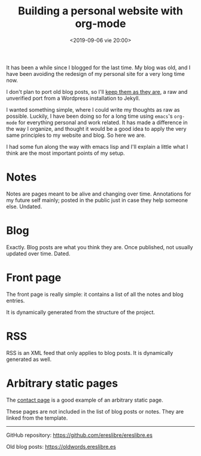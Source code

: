 #+title: Building a personal website with org-mode
#+date: <2019-09-06 vie 20:00>

It has been a while since I blogged for the last time. My blog was
old, and I have been avoiding the redesign of my personal site for a very
long time now.

I don't plan to port old blog posts, so I'll [[https://oldwords.ereslibre.es][keep them as they are]], a
raw and unverified port from a Wordpress installation to Jekyll.

I wanted something simple, where I could write my thoughts as raw
as possible. Luckily, I have been doing so for a long time using
~emacs~'s ~org-mode~ for everything personal and work related. It has
made a difference in the way I organize, and thought it would be a
good idea to apply the very same principles to my website and blog. So
here we are.

I had some fun along the way with emacs lisp and I'll explain a little
what I think are the most important points of my setup.

* Notes
Notes are pages meant to be alive and changing over time. Annotations
for my future self mainly; posted in the public just in case they help
someone else. Undated.

* Blog
Exactly. Blog posts are what you think they are. Once published, not usually
updated over time. Dated.

* Front page
The front page is really simple: it contains a list of all the notes
and blog entries.

It is dynamically generated from the structure of the project.

* RSS
RSS is an XML feed that only applies to blog posts. It is dynamically
generated as well.

* Arbitrary static pages
The [[file:../../../contact.org][contact page]] is a good example of an arbitrary static page.

These pages are not included in the list of blog posts or notes. They
are linked from the template.

-----

@@html:<i class="fab fa-github"></i>@@ GitHub repository: [[https://github.com/ereslibre/ereslibre.es][https://github.com/ereslibre/ereslibre.es]]

@@html:<i class="fas fa-link"></i>@@ Old blog posts: [[https://oldwords.ereslibre.es][https://oldwords.ereslibre.es]]
